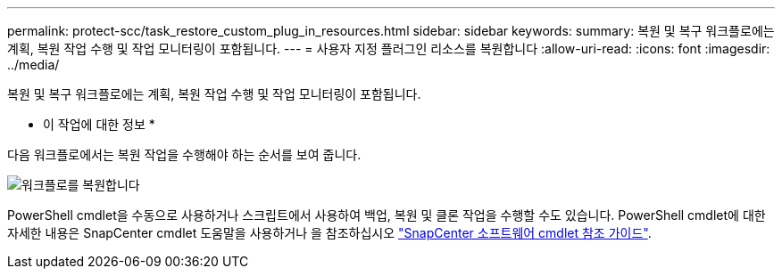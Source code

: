 ---
permalink: protect-scc/task_restore_custom_plug_in_resources.html 
sidebar: sidebar 
keywords:  
summary: 복원 및 복구 워크플로에는 계획, 복원 작업 수행 및 작업 모니터링이 포함됩니다. 
---
= 사용자 지정 플러그인 리소스를 복원합니다
:allow-uri-read: 
:icons: font
:imagesdir: ../media/


[role="lead"]
복원 및 복구 워크플로에는 계획, 복원 작업 수행 및 작업 모니터링이 포함됩니다.

* 이 작업에 대한 정보 *

다음 워크플로에서는 복원 작업을 수행해야 하는 순서를 보여 줍니다.

image::../media/restore_workflow.gif[워크플로를 복원합니다]

PowerShell cmdlet을 수동으로 사용하거나 스크립트에서 사용하여 백업, 복원 및 클론 작업을 수행할 수도 있습니다. PowerShell cmdlet에 대한 자세한 내용은 SnapCenter cmdlet 도움말을 사용하거나 을 참조하십시오 https://library.netapp.com/ecm/ecm_download_file/ECMLP2880726["SnapCenter 소프트웨어 cmdlet 참조 가이드"].
